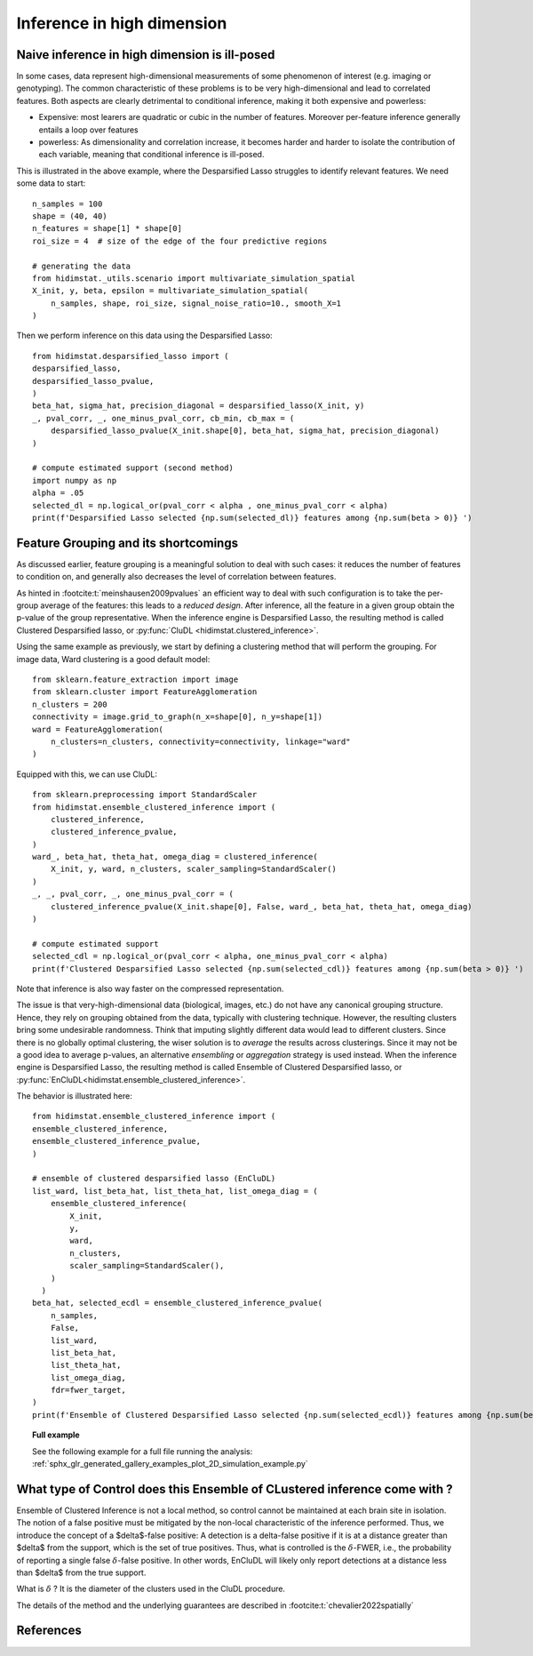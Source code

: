 .. _high_dimension:


===========================
Inference in high dimension
===========================

Naive inference in high dimension is ill-posed
----------------------------------------------

In some cases, data represent high-dimensional measurements of some phenomenon of interest (e.g. imaging or genotyping). The common characteristic of these problems is to be very high-dimensional and lead to correlated features. Both aspects are clearly detrimental to conditional inference, making it both expensive and powerless:

* Expensive: most learers are quadratic or cubic in the number of features. Moreover per-feature inference generally entails a loop over features
* powerless: As dimensionality and correlation increase, it  becomes harder and harder to isolate the contribution of each variable, meaning that conditional inference is ill-posed.

This is illustrated in the above example, where the Desparsified Lasso struggles
to identify relevant features. We need some data to start::

    n_samples = 100
    shape = (40, 40)
    n_features = shape[1] * shape[0]
    roi_size = 4  # size of the edge of the four predictive regions

    # generating the data
    from hidimstat._utils.scenario import multivariate_simulation_spatial
    X_init, y, beta, epsilon = multivariate_simulation_spatial(
        n_samples, shape, roi_size, signal_noise_ratio=10., smooth_X=1
    )

Then we perform inference on this data using the Desparsified Lasso::

    from hidimstat.desparsified_lasso import (
    desparsified_lasso,
    desparsified_lasso_pvalue,
    )
    beta_hat, sigma_hat, precision_diagonal = desparsified_lasso(X_init, y)
    _, pval_corr, _, one_minus_pval_corr, cb_min, cb_max = (
        desparsified_lasso_pvalue(X_init.shape[0], beta_hat, sigma_hat, precision_diagonal)
    )
        
    # compute estimated support (second method)
    import numpy as np
    alpha = .05
    selected_dl = np.logical_or(pval_corr < alpha , one_minus_pval_corr < alpha)
    print(f'Desparsified Lasso selected {np.sum(selected_dl)} features among {np.sum(beta > 0)} ')



Feature Grouping and its shortcomings
-------------------------------------

As discussed earlier, feature grouping is a meaningful solution to deal with such cases: it reduces the number of features to condition on, and generally also decreases the level of correlation between features.

.. seealso::

   * The :ref:`Grouping documentation <grouping>`


As hinted in :footcite:t:`meinshausen2009pvalues` an efficient way to deal with such configuration is to take the per-group average of the features: this leads to a *reduced design*. After inference, all the feature in a given group obtain the p-value of the group representative. When the inference engine is Desparsified Lasso, the resulting method is called Clustered Desparsified lasso, or :py:func:`CluDL <hidimstat.clustered_inference>`.

Using the same example as previously, we start by defining a clustering method that will perform the grouping. For image data, Ward clustering is a good default model::

    from sklearn.feature_extraction import image
    from sklearn.cluster import FeatureAgglomeration
    n_clusters = 200 
    connectivity = image.grid_to_graph(n_x=shape[0], n_y=shape[1])
    ward = FeatureAgglomeration(
        n_clusters=n_clusters, connectivity=connectivity, linkage="ward"
    )

Equipped with this, we can use CluDL::

    from sklearn.preprocessing import StandardScaler
    from hidimstat.ensemble_clustered_inference import (
        clustered_inference,
	clustered_inference_pvalue,
    )
    ward_, beta_hat, theta_hat, omega_diag = clustered_inference(
        X_init, y, ward, n_clusters, scaler_sampling=StandardScaler()
    )
    _, _, pval_corr, _, one_minus_pval_corr = (
        clustered_inference_pvalue(X_init.shape[0], False, ward_, beta_hat, theta_hat, omega_diag)
    )

    # compute estimated support
    selected_cdl = np.logical_or(pval_corr < alpha, one_minus_pval_corr < alpha)
    print(f'Clustered Desparsified Lasso selected {np.sum(selected_cdl)} features among {np.sum(beta > 0)} ')
  
Note that inference is also way faster on the compressed representation.
    
The issue is that  very-high-dimensional data (biological, images, etc.) do not have any canonical grouping structure. Hence, they rely on grouping obtained from the data, typically with clustering technique. However, the resulting clusters bring some undesirable randomness. Think that imputing slightly different data would lead to different clusters. Since there is no globally optimal clustering, the wiser solution is to *average* the results across clusterings. Since it may not be a good idea to average p-values, an alternative *ensembling* or  *aggregation* strategy is used instead. When the inference engine is Desparsified Lasso, the resulting method is called Ensemble of Clustered Desparsified lasso, or :py:func:`EnCluDL<hidimstat.ensemble_clustered_inference>`.

The behavior is illustrated here::

    from hidimstat.ensemble_clustered_inference import (
    ensemble_clustered_inference,
    ensemble_clustered_inference_pvalue,
    )

    # ensemble of clustered desparsified lasso (EnCluDL)
    list_ward, list_beta_hat, list_theta_hat, list_omega_diag = (
        ensemble_clustered_inference(
            X_init,
	    y,
	    ward,
	    n_clusters,
	    scaler_sampling=StandardScaler(),
        ) 
      )
    beta_hat, selected_ecdl = ensemble_clustered_inference_pvalue(
        n_samples,
	False,
	list_ward,
	list_beta_hat,
	list_theta_hat,
	list_omega_diag,
	fdr=fwer_target,
    )
    print(f'Ensemble of Clustered Desparsified Lasso selected {np.sum(selected_ecdl)} features among {np.sum(beta > 0)} ')


.. topic:: **Full example**

    See the following example for a full file running the analysis:
    :ref:`sphx_glr_generated_gallery_examples_plot_2D_simulation_example.py`

What type of Control does this Ensemble of CLustered inference come with ?
--------------------------------------------------------------------------

Ensemble of Clustered Inference is not a local method, so control cannot be maintained at each brain site in isolation.
The notion of a false positive must be mitigated by the non-local characteristic of the inference performed.
Thus, we introduce the concept of a $\delta$-false positive:
A detection is a delta-false positive if it is at a distance greater than $\delta$ from the support, which is the set of true positives.
Thus, what is controlled is the :math:`\delta`-FWER, i.e., the probability of reporting a single false :math:`\delta`-false positive.
In other words, EnCluDL will likely only report detections at a distance less than $\delta$ from the true support.

What is :math:`\delta` ? It is the diameter of the clusters used in the CluDL procedure.


The details of the method and the underlying guarantees are described in :footcite:t:`chevalier2022spatially`



References
----------
.. footbibliography::


